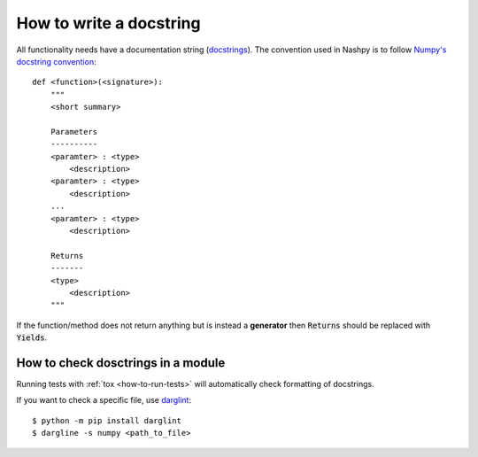 How to write a docstring
========================

All functionality needs have a documentation string (`docstrings
<https://www.python.org/dev/peps/pep-0257/>`_). The convention used in Nashpy is
to follow `Numpy's docstring convention
<https://numpydoc.readthedocs.io/en/latest/format.html#docstring-standard>`_::

    def <function>(<signature>):
        """
        <short summary>

        Parameters
        ----------
        <paramter> : <type>
            <description>
        <paramter> : <type>
            <description>
        ...
        <paramter> : <type>
            <description>

        Returns
        -------
        <type>
            <description>
        """

If the function/method does not return anything but is instead a **generator**
then :code:`Returns` should be replaced with :code:`Yields`.

How to check dosctrings in a module
-----------------------------------

Running tests with :ref:`tox <how-to-run-tests>` will automatically check
formatting of docstrings.

If you want to check a specific file, use `darglint
<https://github.com/terrencepreilly/darglint>`_::

    $ python -m pip install darglint
    $ dargline -s numpy <path_to_file>
